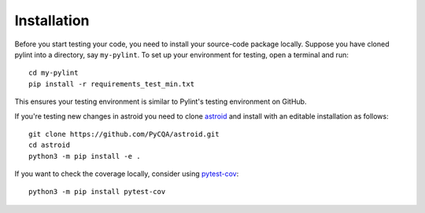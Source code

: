 Installation
============

Before you start testing your code, you need to install your source-code package locally.
Suppose you have cloned pylint into a directory, say ``my-pylint``.
To set up your environment for testing, open a terminal and run::

    cd my-pylint
    pip install -r requirements_test_min.txt

This ensures your testing environment is similar to Pylint's testing environment on GitHub.

If you're testing new changes in astroid you need to clone astroid_ and install
with an editable installation as follows::

    git clone https://github.com/PyCQA/astroid.git
    cd astroid
    python3 -m pip install -e .

If you want to check the coverage locally, consider using `pytest-cov`_::

    python3 -m pip install pytest-cov

.. _pytest-cov: https://pypi.org/project/pytest-cov/
.. _astroid: https://github.com/pycqa/astroid
